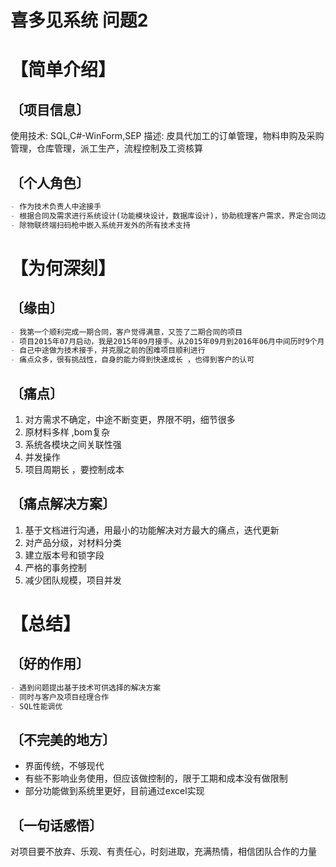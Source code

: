 * 喜多见系统  :问题2:
* 【简单介绍】 
** 〔项目信息〕 
使用技术: SQL,C#-WinForm,SEP 
描述: 皮具代加工的订单管理，物料申购及采购管理，仓库管理，派工生产，流程控制及工资核算
** 〔个人角色〕
#+begin_src org
- 作为技术负责人中途接手
- 根据合同及需求进行系统设计(功能模块设计，数据库设计)，协助梳理客户需求，界定合同边界，业务逻辑设计，程序编码，迭代更新
- 除物联终端扫码枪中嵌入系统开发外的所有技术支持
#+end_src
* 【为何深刻】
** 〔缘由〕
#+begin_src org
- 我第一个顺利完成一期合同，客户觉得满意，又签了二期合同的项目
- 项目2015年07月启动，我是2015年09月接手。从2015年09月到2016年06月中间历时9个月，项目周期长，付出时间最多，很多次的熬夜加班
- 自己中途做为技术接手，并克服之前的困难项目顺利进行
- 痛点众多，很有挑战性，自身的能力得到快速成长 ，也得到客户的认可
#+end_src
** 〔痛点〕
1. 对方需求不确定，中途不断变更，界限不明，细节很多
2. 原材料多样 ,bom复杂
3. 系统各模块之间关联性强
4. 并发操作
5. 项目周期长 ，要控制成本
** 〔痛点解决方案〕
1. 基于文档进行沟通，用最小的功能解决对方最大的痛点，迭代更新
2. 对产品分级，对材料分类
3. 建立版本号和锁字段
4. 严格的事务控制
5. 减少团队规模，项目并发
* 【总结】
** 〔好的作用〕
#+begin_src org
- 遇到问题提出基于技术可供选择的解决方案
- 同时与客户及项目经理合作
- SQL性能调优
#+end_src
** 〔不完美的地方〕
- 界面传统，不够现代
- 有些不影响业务使用，但应该做控制的，限于工期和成本没有做限制
- 部分功能做到系统里更好，目前通过excel实现
** 〔一句话感悟〕
对项目要不放弃、乐观、有责任心，时刻进取，充满热情，相信团队合作的力量

